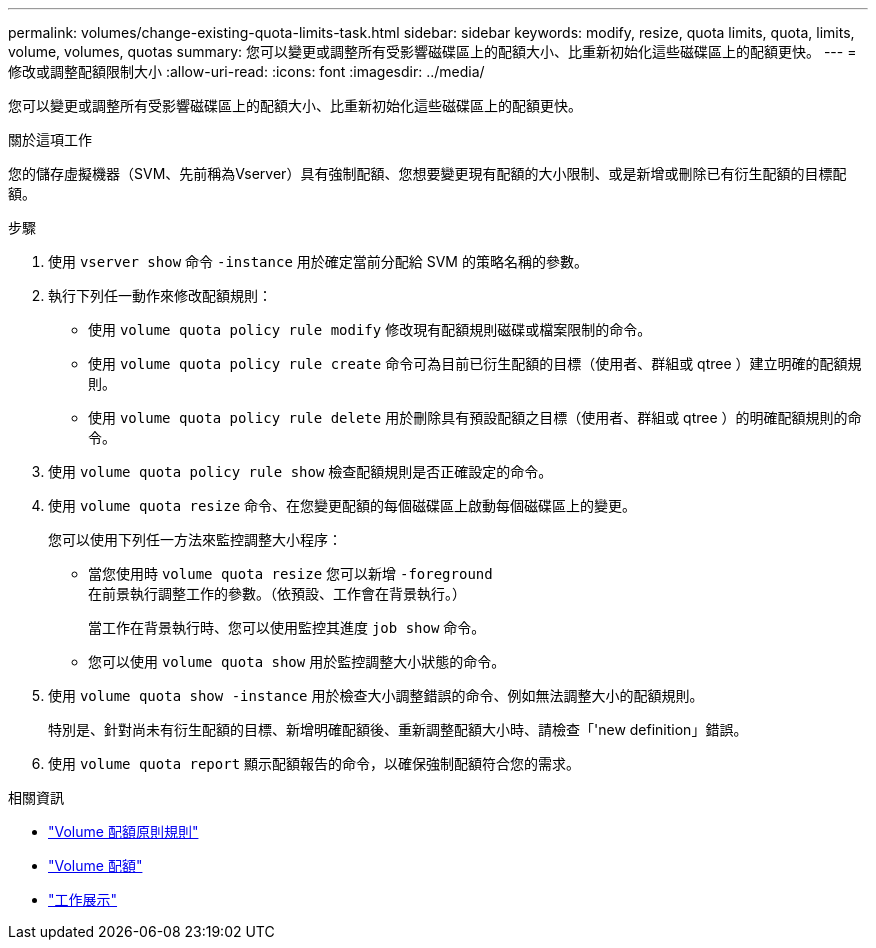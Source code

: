 ---
permalink: volumes/change-existing-quota-limits-task.html 
sidebar: sidebar 
keywords: modify, resize, quota limits, quota, limits, volume, volumes, quotas 
summary: 您可以變更或調整所有受影響磁碟區上的配額大小、比重新初始化這些磁碟區上的配額更快。 
---
= 修改或調整配額限制大小
:allow-uri-read: 
:icons: font
:imagesdir: ../media/


[role="lead"]
您可以變更或調整所有受影響磁碟區上的配額大小、比重新初始化這些磁碟區上的配額更快。

.關於這項工作
您的儲存虛擬機器（SVM、先前稱為Vserver）具有強制配額、您想要變更現有配額的大小限制、或是新增或刪除已有衍生配額的目標配額。

.步驟
. 使用 `vserver show` 命令 `-instance` 用於確定當前分配給 SVM 的策略名稱的參數。
. 執行下列任一動作來修改配額規則：
+
** 使用 `volume quota policy rule modify` 修改現有配額規則磁碟或檔案限制的命令。
** 使用 `volume quota policy rule create` 命令可為目前已衍生配額的目標（使用者、群組或 qtree ）建立明確的配額規則。
** 使用 `volume quota policy rule delete` 用於刪除具有預設配額之目標（使用者、群組或 qtree ）的明確配額規則的命令。


. 使用 `volume quota policy rule show` 檢查配額規則是否正確設定的命令。
. 使用 `volume quota resize` 命令、在您變更配額的每個磁碟區上啟動每個磁碟區上的變更。
+
您可以使用下列任一方法來監控調整大小程序：

+
** 當您使用時 `volume quota resize` 您可以新增 `-foreground` 在前景執行調整工作的參數。（依預設、工作會在背景執行。）
+
當工作在背景執行時、您可以使用監控其進度 `job show` 命令。

** 您可以使用 `volume quota show` 用於監控調整大小狀態的命令。


. 使用 `volume quota show -instance` 用於檢查大小調整錯誤的命令、例如無法調整大小的配額規則。
+
特別是、針對尚未有衍生配額的目標、新增明確配額後、重新調整配額大小時、請檢查「'new definition」錯誤。

. 使用 `volume quota report` 顯示配額報告的命令，以確保強制配額符合您的需求。


.相關資訊
* link:https://docs.netapp.com/us-en/ontap-cli/search.html?q=volume+quota+policy+rule["Volume 配額原則規則"^]
* link:https://docs.netapp.com/us-en/ontap-cli/search.html?q=volume+quota["Volume 配額"^]
* link:https://docs.netapp.com/us-en/ontap-cli/job-show.html["工作展示"^]

